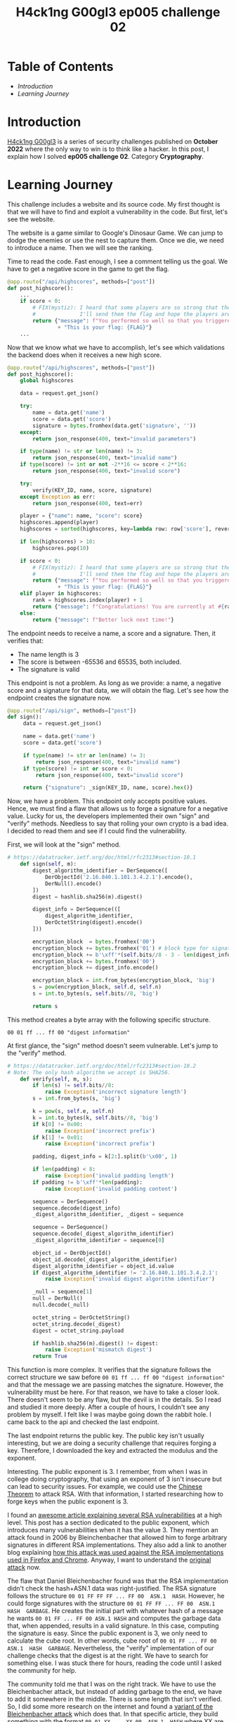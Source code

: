 #+title: H4ck1ng G00gl3 ep005 challenge 02
#+hugo_publishdate: 2022-12-02
#+options: tags:nil

* Table of Contents                                               :TOC_5_org:
- [[Introduction][Introduction]]
- [[Learning Journey][Learning Journey]]

* Introduction

[[https://h4ck1ng.google/][H4ck1ng G00gl3]] is a series of security challenges published on *October 2022* where the only way to win is to think like a hacker. In this post, I explain how I solved *ep005 challenge 02*. Category *Cryptography*.

* Learning Journey

#+attr_html: :class centered-image
[[/images/h4ck1ng00gl3/ep005ch02/intro.png]]

This challenge includes a website and its source code. My first thought is that we will have to find and exploit a vulnerability in the code. But first, let's see the website.

#+attr_html: :width 1000px
#+attr_html: :class centered-image
[[/images/h4ck1ng00gl3/ep005ch02/website-game.png]]

The website is a game similar to Google's Dinosaur Game. We can jump to dodge the enemies or use the nest to capture them. Once we die, we need to introduce a name. Then we will see the ranking.

#+attr_html: :width 1000px
#+attr_html: :class centered-image
[[/images/h4ck1ng00gl3/ep005ch02/website-game-ranking.png]]

Time to read the code. Fast enough, I see a comment telling us the goal. We have to get a negative score in the game to get the flag.

#+begin_src python
  @app.route("/api/highscores", methods=["post"])
  def post_highscore():
      ...
      if score < 0:
          # FIX(mystiz): I heard that some players are so strong that the score is overflown.
          #              I'll send them the flag and hope the players are satisfied for now...
          return {"message": f"You performed so well so that you triggered an integer overflow! "
                  + "This is your flag: {FLAG}"}
      ...
#+end_src

Now that we know what we have to accomplish, let's see which validations the backend does when it receives a new high score.

#+begin_src python
  @app.route("/api/highscores", methods=["post"])
  def post_highscore():
      global highscores

      data = request.get_json()

      try:
          name = data.get('name')
          score = data.get('score')
          signature = bytes.fromhex(data.get('signature', ''))
      except:
          return json_response(400, text="invalid parameters")

      if type(name) != str or len(name) != 3:
          return json_response(400, text="invalid name")
      if type(score) != int or not -2**16 <= score < 2**16:
          return json_response(400, text="invalid score")

      try:
          verify(KEY_ID, name, score, signature)
      except Exception as err:
          return json_response(400, text=err)

      player = {"name": name, "score": score}
      highscores.append(player)
      highscores = sorted(highscores, key=lambda row: row['score'], reverse=True)

      if len(highscores) > 10:
          highscores.pop(10)

      if score < 0:
          # FIX(mystiz): I heard that some players are so strong that the score is overflown.
          #              I'll send them the flag and hope the players are satisfied for now...
          return {"message": f"You performed so well so that you triggered an integer overflow! "
                  + "This is your flag: {FLAG}"}
      elif player in highscores:
          rank = highscores.index(player) + 1
          return {"message": f"Congratulations! You are currently at #{rank} on the scoreboard!"}
      else:
          return {"message": f"Better luck next time!"}

#+end_src

The endpoint needs to receive a name, a score and a signature. Then, it verifies that:

- The name length is 3
- The score is between -65536 and 65535, both included.
- The signature is valid

This endpoint is not a problem. As long as we provide: a name, a negative score and a signature for that data, we will obtain the flag. Let's see how the endpoint creates the signature now.

#+begin_src python
  @app.route("/api/sign", methods=["post"])
  def sign():
       data = request.get_json()

       name = data.get('name')
       score = data.get('score')

       if type(name) != str or len(name) != 3:
           return json_response(400, text="invalid name")
       if type(score) != int or score < 0:
           return json_response(400, text="invalid score")

       return {"signature": _sign(KEY_ID, name, score).hex()}
#+end_src

Now, we have a problem. This endpoint only accepts positive values. Hence, we must find a flaw that allows us to forge a signature for a negative value. Lucky for us, the developers implemented their own "sign" and "verify" methods. Needless to say that rolling your own crypto is a bad idea. I decided to read them and see if I could find the vulnerability.

First, we will look at the "sign" method.

#+begin_src python
  # https://datatracker.ietf.org/doc/html/rfc2313#section-10.1
      def sign(self, m):
          digest_algorithm_identifier = DerSequence([
              DerObjectId('2.16.840.1.101.3.4.2.1').encode(),
              DerNull().encode()
          ])
          digest = hashlib.sha256(m).digest()

          digest_info = DerSequence(([
              digest_algorithm_identifier,
              DerOctetString(digest).encode()
          ]))

          encryption_block  = bytes.fromhex('00') 
          encryption_block += bytes.fromhex('01') # block type for signature
          encryption_block += b'\xff'*(self.bits//8 - 3 - len(digest_info.encode()))
          encryption_block += bytes.fromhex('00')
          encryption_block += digest_info.encode()

          encryption_block = int.from_bytes(encryption_block, 'big')
          s = pow(encryption_block, self.d, self.n)
          s = int.to_bytes(s, self.bits//8, 'big')

          return s
#+end_src

This method creates a byte array with the following specific structure.

~00 01 ff ... ff 00 "digest information"~

At first glance, the "sign" method doesn't seem vulnerable. Let's jump to the "verify" method.

#+begin_src python
  # https://datatracker.ietf.org/doc/html/rfc2313#section-10.2
  # Note: The only hash algorithm we accept is SHA256.
      def verify(self, m, s):
          if len(s) != self.bits//8:
              raise Exception('incorrect signature length')
          s = int.from_bytes(s, 'big')

          k = pow(s, self.e, self.n)
          k = int.to_bytes(k, self.bits//8, 'big')
          if k[0] != 0x00:
              raise Exception('incorrect prefix')
          if k[1] != 0x01:
              raise Exception('incorrect prefix')

          padding, digest_info = k[2:].split(b'\x00', 1)

          if len(padding) < 8:
              raise Exception('invalid padding length')
          if padding != b'\xff'*len(padding):
              raise Exception('invalid padding content')

          sequence = DerSequence()
          sequence.decode(digest_info)
          _digest_algorithm_identifier, _digest = sequence

          sequence = DerSequence()
          sequence.decode(_digest_algorithm_identifier)
          _digest_algorithm_identifier = sequence[0]

          object_id = DerObjectId()
          object_id.decode(_digest_algorithm_identifier)
          digest_algorithm_identifier = object_id.value
          if digest_algorithm_identifier != '2.16.840.1.101.3.4.2.1':
              raise Exception('invalid digest algorithm identifier')

          _null = sequence[1]
          null = DerNull()
          null.decode(_null)

          octet_string = DerOctetString()
          octet_string.decode(_digest)
          digest = octet_string.payload

          if hashlib.sha256(m).digest() != digest:
              raise Exception('mismatch digest')
          return True
#+end_src

This function is more complex. It verifies that the signature follows the correct structure we saw before ~00 01 ff ... ff 00 "digest information"~ and that the message we are passing matches the signature. However, the vulnerability must be here. For that reason, we have to take a closer look. There doesn't seem to be any flaw, but the devil is in the details. So I read and studied it more deeply. After a couple of hours, I couldn't see any problem by myself. I felt like I was maybe going down the rabbit hole. I came back to the api and checked the last endpoint.

The last endpoint returns the public key. The public key isn't usually interesting, but we are doing a security challenge that requires forging a key. Therefore, I downloaded the key and extracted the modulus and the exponent.

#+attr_html: :class centered-image
[[/images/h4ck1ng00gl3/ep005ch02/public-key-information.png]]

Interesting. The public exponent is 3. I remember, from when I was in college doing cryptography, that using an exponent of 3 isn't insecure but can lead to security issues. For example, we could use the  [[https://rdist.root.org/2009/10/06/why-rsa-encryption-padding-is-critical/][Chinese Theorem]] to attack RSA. With that information, I started researching how to forge keys when the public exponent is 3.

I found an [[https://blog.trailofbits.com/2019/07/08/fuck-rsa/][awesome article explaining several RSA vulnerabilities]] at a high level. This post has a section dedicated to the public exponent, which introduces many vulnerabilities when it has the value 3. They mention an attack found in 2006 by Bleinchenbacher that allowed him to forge arbitrary signatures in different RSA implementations. They also add a link to another blog explaining [[https://www.imperialviolet.org/2014/09/26/pkcs1.html][how this attack was used against the RSA implementations used in Firefox and Chrome]]. Anyway, I want to understand the [[https://mailarchive.ietf.org/arch/msg/openpgp/5rnE9ZRN1AokBVj3VqblGlP63QE/][original attack]] now.

The flaw that Daniel Bleichenbacher found was that the RSA implementation didn't check the hash+ASN.1 data was right-justified. The RSA signature follows the structure ~00 01 FF FF FF ... FF 00  ASN.1  HASH~. However, he could forge signatures with the structure ~00 01 FF FF ... FF 00  ASN.1  HASH  GARBAGE~. He creates the initial part with whatever hash of a message he wants ~00 01 FF ... FF 00 ASN.1 HASH~ and computes the garbage data that, when appended, results in a valid signature. In this case, computing the signature is easy. Since the public exponent is 3, we only need to calculate the cube root. In other words, cube root of ~00 01 FF ... FF 00  ASN.1  HASH  GARBAGE~. Nevertheless, the "verify" implementation of our challenge checks that the digest is at the right. We have to search for something else. I was stuck there for hours, reading the code until I asked the community for help.

The community told me that I was on the right track. We have to use the Bleichenbacher attack, but instead of adding garbage to the end, we have to add it somewhere in the middle. There is some length that isn't verified. So, I did some more research on the internet and found a [[https://words.filippo.io/bleichenbacher-06-signature-forgery-in-python-rsa/][variant of the Bleichenbacher attack]] which does that. In that specific article, they build something with the format ~00 01 XX ... XX 00  ASN.1  HASH~ where XX are the random bytes. That could help us later. Now, we have to find the vulnerability in our code. For that, I also needed help from the community.

#+begin_src python
  def verify(self, m, s):
      ...

      sequence = DerSequence()
      sequence.decode(digest_info)
      _digest_algorithm_identifier, _digest = sequence

      sequence = DerSequence()
      sequence.decode(_digest_algorithm_identifier)
      _digest_algorithm_identifier = sequence[0]

      object_id = DerObjectId()
      object_id.decode(_digest_algorithm_identifier)
      digest_algorithm_identifier = object_id.value
      if digest_algorithm_identifier != '2.16.840.1.101.3.4.2.1':
          raise Exception('invalid digest algorithm identifier')

      _null = sequence[1]
      null = DerNull()
      null.decode(_null)

      octet_string = DerOctetString()
      octet_string.decode(_digest)
      ...
#+end_src

In the snippet above, we have the vulnerable code. The problem is that the function does not check that the "digest_info" has two items. It extracts the "_digest_algorithm_identifier" and the "_digest", but we could have garbage behind them. Therefore, a signature with the structure ~00 01 FF ... FF 00  ASN.1  XX  HASH~ is valid. With that and the article that we found earlier on the [[https://words.filippo.io/bleichenbacher-06-signature-forgery-in-python-rsa/][variant of the Bleichenbacher attack]], we are ready to exploit the webpage.

I'm not going to explain in detail how the variant works, only the general idea.

1. Create the suffix payload. In other words, the information the signature should contain at the end. Then, we compute how this information will look in the final signature.
2. Create the prefix, that is the initial data the signature will contain plus random bytes. Then, we compute the cube root to get a valid fake signature.
3. Overwrite the last prefix fake signatures with the suffix fake signature. So, if the fake signature prefix is 110000 and the fake signature suffix is 11, the resulting forged key is 110011.

After modifying the code in the article, we end with the following script.

#+begin_src python
  import hashlib
  import os
  import json
  import requests

  from gmpy2 import mpz, iroot
  from Crypto.Util.asn1 import DerSequence, DerObjectId, DerOctetString, DerNull


  def to_bytes(n):
      """Return a bytes representation of a int"""
      return n.to_bytes((n.bit_length() // 8) + 1, byteorder="big")


  def from_bytes(b):
      """Makes a int from a bytestring"""
      return int.from_bytes(b, byteorder="big")


  def get_bit(n, b):
      """Returns the b-th rightmost bit of n"""
      return ((1 << b) & n) >> b


  def set_bit(n, b, x):
      """Returns n with the b-th rightmost bit set to x"""
      if x == 0:
          return ~(1 << b) & n
      if x == 1:
          return (1 << b) | n


  def cube_root(n):
      return int(iroot(mpz(n), 3)[0])


  def suffix_sig_flip(suffix_bytes):
      sig_suffix = 1
      for b in range(len(suffix) * 8):
          if get_bit(sig_suffix**3, b) != get_bit(from_bytes(suffix), b):
              sig_suffix = set_bit(sig_suffix, b, 1)
      return sig_suffix


  KEY_ID = "pzero-adventures"
  NAME = "aaa"
  SCORE = -65535
  KEY_SIZE_BITS = 2048
  KEY_SIZE_BYTES = KEY_SIZE_BITS // 8

  # Forge suffix signature
  message = json.dumps([KEY_ID, NAME, SCORE]).encode()
  message_digest = hashlib.sha256(message).digest()
  suffix = DerOctetString(message_digest).encode()
  sig_suffix = suffix_sig_flip(suffix)

  # Compute prefix
  prefix = ""
  random_bytes = 0
  # Prefix length must be equal to key size
  # We need this loop to search for the number of garbage bytes
  # that will eventually give us a prefix with size equal to the key size
  while len(prefix) != KEY_SIZE_BYTES and len(prefix) < KEY_SIZE_BYTES:
      digest_algorithm_identifier = DerSequence(
          [
              DerObjectId("2.16.840.1.101.3.4.2.1").encode(),
              DerNull().encode(),
              DerOctetString(os.urandom(random_bytes)).encode(),
          ]
      )
      digest_info = DerSequence(([digest_algorithm_identifier, suffix]))
      prefix = b"\x00\x01" + (b"\xff" * 8) + b"\x00" + digest_info.encode()
      random_bytes += 1
  if len(prefix) != KEY_SIZE_BYTES:
      print("Something is wrong")
      exit(0)

  # Forge prefix signature
  sig_prefix = to_bytes(cube_root(from_bytes(prefix)))[: -len(to_bytes(sig_suffix))]

  # Compute forged signature and add padding
  sig = sig_prefix + to_bytes(sig_suffix)
  sig = b"\x00" * (KEY_SIZE_BYTES - len(sig)) + sig

  r = requests.post(
      "http://pzero-adventures-web.h4ck.ctfcompetition.com/api/highscores",
      json={"name": NAME, "score": SCORE, "signature": sig.hex()},
  )
  print(f"Server response: {r.text}")
#+end_src

Executing the script prints the flag in the terminal. With that, we completed the challenge.

#+attr_html: :class centered-image
[[/images/h4ck1ng00gl3/ep005ch02/intro.png]]
